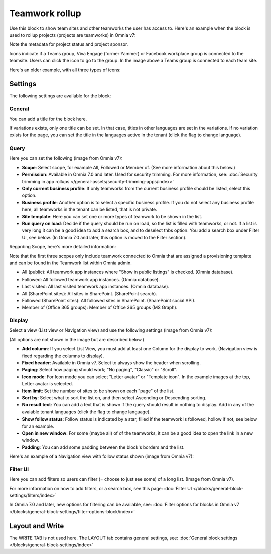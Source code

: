 Teamwork rollup
======================

Use this block to show team sites and other teamworks the user has access to. Here's an example when the block is used to rollup projects (projects are teamworks) in Omnia v7:

.. image:: sitedirectory-v7.png

Note the metadata for project status and project sponsor.

Icons indicate if a Teams group, Viva Engage (former Yammer) or Facebook workplace group is connected to the teamsite. Users can click the icon to go to the group. In the image above a Teams group is connected to each team site.

Here's an older example, with all three types of icons:

.. image:: sitedirectory-iconexamples.png

Settings
*********
The following settings are available for the block:

.. image:: team-collaboration-block-settings-new4.png

General
---------
You can add a title for the block here.

.. image:: teamwork-general-v7.png

If variations exists, only one title can be set. In that case, titles in other languages are set in the variations. If no variation exists for the page, you can set the title in the languages active in the tenant (click the flag to change language).

Query
--------
Here you can set the following (image from Omnia v7): 

.. image:: teamwork-query-new2-7.png

+ **Scope**: Select scope, for example All, Followed or Member of. (See more information about this below.)
+ **Permission**: Available in Omnia 7.0 and later. Used for security trimming. For more information, see: :doc:`Security trimming in app rollups </general-assets/security-trimming-apps/index>`
+ **Only current business profile**: If only teamworks from the current business profile should be listed, select this option.
+ **Business profile**: Another option is to select a specific business profile. If you do not select any business profile here, all teamworks in the tenant can be listed, that is not private.
+ **Site template**: Here you can set one or more types of teamwork to be shown in the list. 
+ **Run query on load**: Decide if the query should be run on load, so the list is filled with teamworks, or not. If a list is very long it can be a good idea to add a search box, and to deselect thbs option. You add a search box under Filter UI, see below. (In Omnia 7.0 and later, this option is moved to the Filter section).

Regarding Scope, here's more detailed information:

Note that the first three scopes only include teamwork connected to Omnia that are assigned a provisioning template and can be found in the Teamwork list within Omnia admin.

+ All (public): All teamwork app instances where "Show in public listings" is checked. (Omnia database).
+ Followed: All followed teamwork app instances. (Omnia database).
+ Last visited: All last visited teamwork app instances. (Omnia database).
+ All (SharePoint sites): All sites in SharePoint. (SharePoint search).
+ Followed (SharePoint sites): All followed sites in SharePoint. (SharePoint social API).
+ Member of (Office 365 groups): Member of Office 365 groups (MS Graph).

Display
----------
Select a view (List view or Navigation view) and use the following settings (image from Omnia v7):

.. image:: team-collaboration-block-settings-display-v7.png

(All options are not shown in the image but are described below.)

+ **Add column**: If you select List View, you must add at least one Column for the display to work. (Navigation view is fixed regarding the columns to display).
+ **Fixed header**: Available in Omnia v7. Select to always show the header when scrolling.
+ **Paging**: Select how paging should work; "No paging", "Classic" or "Scroll".
+ **Icon mode**: For Icon mode you can select "Letter avatar" or "Template icon". In the example images at the top, Letter avatar is selected.
+ **Item limit**: Set the number of sites to be shown on each "page" of the list.
+ **Sort by**: Select what to sort the list on, and then select Ascending or Descending sorting.
+ **No result text**: You can add a text that is shown if the query should result in nothing to display. Add in any of the avaiable tenant languages (click the flag to change language).
+ **Show follow status**: Follow status is indicated by a star, filled if the teamwork is followed, hollow if not, see below for an example.
+ **Open in new window**: For some (maybe all) of of the teamworks, it can be a good idea to open the link in a new window.
+ **Padding**: You can add some padding between the block's borders and the list.

Here's an example of a Navigation view with follow status shown (image from Omnia v7):

.. image:: follow-status-v7.png

Filter UI
------------------
Here you can add filters so users can filter (= choose to just see some) of a long list. (Image from Omnia v7).

.. image:: add-filter-v7.png

For more information on how to add filters, or a search box, see this page: :doc:`Filter UI </blocks/general-block-settings/filters/index>`

In Omnia 7.0 and later, new options for filtering can be available, see: :doc:`Filter options for blocks in Omnia v7 </blocks/general-block-settings/filter-options-block/index>`

Layout and Write
*********************
The WRITE TAB is not used here. The LAYOUT tab contains general settings, see: :doc:`General block settings </blocks/general-block-settings/index>`



